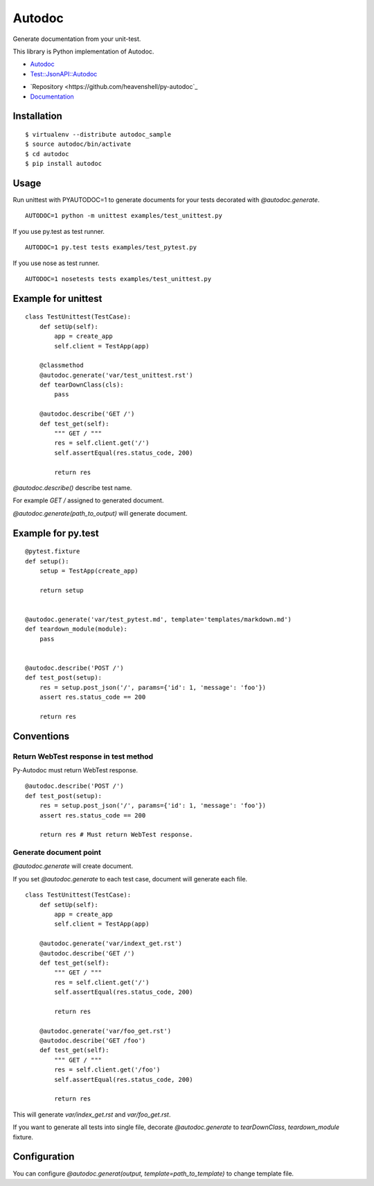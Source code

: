 Autodoc
=======
Generate documentation from your unit-test.

This library is Python implementation of Autodoc.

- `Autodoc <https://github.com/r7kamura/autodoc>`_
- `Test::JsonAPI::Autodoc <https://metacpan.org/pod/Test::JsonAPI::Autodoc>`_

.. image:: https://travis-ci.org/heavenshell/py-autodoc.png?branch=master

- `Repository <https://github.com/heavenshell/py-autodoc`_
- `Documentation <http://autodoc.readthedocs.org/en/latest/>`_


Installation
------------

::

  $ virtualenv --distribute autodoc_sample
  $ source autodoc/bin/activate
  $ cd autodoc
  $ pip install autodoc


Usage
-----
Run unittest with PYAUTODOC=1 to generate documents for your tests decorated with `@autodoc.generate`.

::

  AUTODOC=1 python -m unittest examples/test_unittest.py

If you use py.test as test runner.

::

  AUTODOC=1 py.test tests examples/test_pytest.py

If you use nose as test runner.

::

  AUTODOC=1 nosetests tests examples/test_unittest.py

Example for unittest
--------------------
::

  class TestUnittest(TestCase):
      def setUp(self):
          app = create_app
          self.client = TestApp(app)

      @classmethod
      @autodoc.generate('var/test_unittest.rst')
      def tearDownClass(cls):
          pass

      @autodoc.describe('GET /')
      def test_get(self):
          """ GET / """
          res = self.client.get('/')
          self.assertEqual(res.status_code, 200)

          return res


`@autodoc.describe()` describe test name.

For example `GET /` assigned to generated document.

`@autodoc.generate(path_to_output)` will generate document.


Example for py.test
-------------------
::

  @pytest.fixture
  def setup():
      setup = TestApp(create_app)

      return setup


  @autodoc.generate('var/test_pytest.md', template='templates/markdown.md')
  def teardown_module(module):
      pass


  @autodoc.describe('POST /')
  def test_post(setup):
      res = setup.post_json('/', params={'id': 1, 'message': 'foo'})
      assert res.status_code == 200

      return res

Conventions
-----------

Return WebTest response in test method
~~~~~~~~~~~~~~~~~~~~~~~~~~~~~~~~~~~~~~

Py-Autodoc must return WebTest response.

::

  @autodoc.describe('POST /')
  def test_post(setup):
      res = setup.post_json('/', params={'id': 1, 'message': 'foo'})
      assert res.status_code == 200

      return res # Must return WebTest response.



Generate document point
~~~~~~~~~~~~~~~~~~~~~~~

`@autodoc.generate` will create document.

If you set `@autodoc.generate` to each test case, document will generate each file.

::

  class TestUnittest(TestCase):
      def setUp(self):
          app = create_app
          self.client = TestApp(app)

      @autodoc.generate('var/indext_get.rst')
      @autodoc.describe('GET /')
      def test_get(self):
          """ GET / """
          res = self.client.get('/')
          self.assertEqual(res.status_code, 200)

          return res

      @autodoc.generate('var/foo_get.rst')
      @autodoc.describe('GET /foo')
      def test_get(self):
          """ GET / """
          res = self.client.get('/foo')
          self.assertEqual(res.status_code, 200)

          return res

This will generate `var/index_get.rst` and `var/foo_get.rst`.

If you want to generate all tests into single file,
decorate `@autodoc.generate` to `tearDownClass`, `teardown_module` fixture.


Configuration
-------------
You can configure `@autodoc.generat(output, template=path_to_template)` to change template file.
